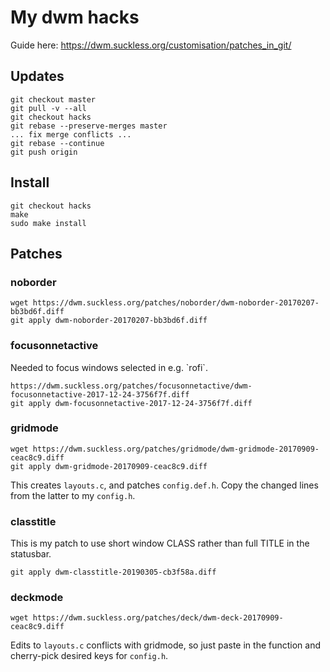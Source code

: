 * My dwm hacks

Guide here: https://dwm.suckless.org/customisation/patches_in_git/

** Updates

   #+BEGIN_SRC
   git checkout master
   git pull -v --all
   git checkout hacks
   git rebase --preserve-merges master
   ... fix merge conflicts ...
   git rebase --continue
   git push origin
   #+END_SRC


** Install

   #+BEGIN_SRC
   git checkout hacks
   make
   sudo make install
   #+END_SRC

** Patches

*** noborder

   #+BEGIN_SRC
   wget https://dwm.suckless.org/patches/noborder/dwm-noborder-20170207-bb3bd6f.diff
   git apply dwm-noborder-20170207-bb3bd6f.diff
   #+END_SRC

*** focusonnetactive

   Needed to focus windows selected in e.g. `rofi`.

   #+BEGIN_SRC
   https://dwm.suckless.org/patches/focusonnetactive/dwm-focusonnetactive-2017-12-24-3756f7f.diff
   git apply dwm-focusonnetactive-2017-12-24-3756f7f.diff
   #+END_SRC

*** gridmode

    #+BEGIN_SRC
    wget https://dwm.suckless.org/patches/gridmode/dwm-gridmode-20170909-ceac8c9.diff
    git apply dwm-gridmode-20170909-ceac8c9.diff
    #+END_SRC

    This creates ~layouts.c~, and patches ~config.def.h~. Copy the
    changed lines from the latter to my ~config.h~.

*** classtitle

    This is my patch to use short window CLASS rather than full TITLE in the statusbar.

    #+BEGIN_SRC
    git apply dwm-classtitle-20190305-cb3f58a.diff
    #+END_SRC
*** deckmode

    #+BEGIN_SRC
    wget https://dwm.suckless.org/patches/deck/dwm-deck-20170909-ceac8c9.diff
    #+END_SRC

    Edits to ~layouts.c~ conflicts with gridmode, so just paste in the
    function and cherry-pick desired keys for ~config.h~.
